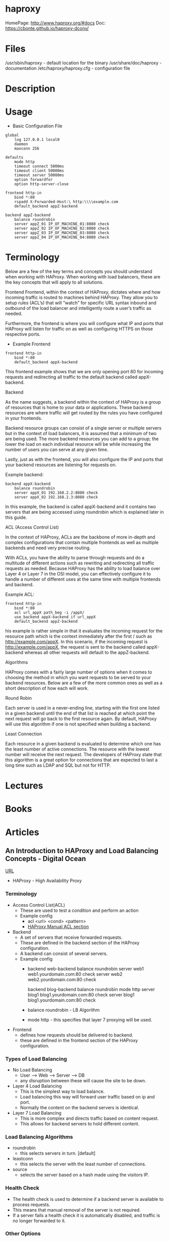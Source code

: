 #+TAGS: web proxy cache lb


* haproxy
HomePage: http://www.haproxy.org/#docs
Doc: https://cbonte.github.io/haproxy-dconv/

* Files
/usr/sbin/haproxy        - default location for the binary
/usr/share/doc/haproxy   - documentation
/etc/haproxy/haproxy.cfg - configuration file 

* Description
* Usage
- Basic Configuration File
#+BEGIN_EXAMPLE
global
    log 127.0.0.1 local0
    daemon
    maxconn 256
 
defaults
    mode http
    timeout connect 5000ms
    timeout client 50000ms
    timeout server 50000ms
    option forwardfor
    option http-server-close
 
frontend http-in
    bind *:80
    rspadd X-Forwarded-Host:\ http:\\\\example.com
    default_backend appZ-backend
 
backend appZ-backend
    balance roundrobin
    server appZ_01 IP_OF_MACHINE_01:8080 check
    server appZ_02 IP_OF_MACHINE_02:8080 check
    server appZ_03 IP_OF_MACHINE_03:8080 check
    server appZ_04 IP_OF_MACHINE_04:8080 check
#+END_EXAMPLE

* Terminology
Below are a few of the key terms and concepts you should understand when working with HAProxy. When working with load balancers, these are the key concepts that will apply to all solutions. 

Frontend
Frontend, within the context of HAProxy, dictates where and how incoming traffic is routed to machines behind HAProxy. They allow you to setup rules (ACL’s) that will “watch” for specific URL syntax inbound and outbound of the load balancer and intelligently route a user’s traffic as needed.

Furthermore, the frontend is where you will configure what IP and ports that HAProxy will listen for traffic on as well as configuring HTTPS on those respective ports. 

- Example Frontend
#+BEGIN_EXAMPLE
frontend http-in
    bind *:80
    default_backend appX-backend 
#+END_EXAMPLE

This frontend example shows that we are only opening port 80 for incoming requests and redirecting all traffic to the default backend called appX-backend. 

Backend 

As the name suggests, a backend within the context of HAProxy is a group of resources that is home to your data or applications. These backend resources are where traffic will get routed by the rules you have configured in your frontends. 

Backend resource groups can consist of a single server or multiple servers but in the context of load balancers, it is assumed that a minimum of two are being used. The more backend resources you can add to a group; the lower the load on each individual resource will be while increasing the number of users you can serve at any given time. 

Lastly, just as with the frontend, you will also configure the IP and ports that your backend resources are listening for requests on. 

Example backend:
#+BEGIN_EXAMPLE
backend appX-backend
    balance roundrobin
    server appX_01 192.168.2.2:8080 check
    server appX_02 192.168.2.3:8080 check
#+END_EXAMPLE

In this example, the backend is called appX-backend and it contains two servers that are being accessed using roundrobin which is explained later in this guide. 

ACL (Access Control List)

In the context of HAProxy, ACLs are the backbone of more in-depth and complex configurations that contain multiple frontends as well as multiple backends and need very precise routing.

With ACLs, you have the ability to parse through requests and do a multitude of different actions such as rewriting and redirecting all traffic requests as needed. Because HAProxy has the ability to load balance over Layer 4 or Layer 7 in the OSI model, you can effectively configure it to handle a number of different uses at the same time with multiple frontends and backend.

Example ACL:
#+BEGIN_EXAMPLE
frontend http-in
    bind *:80
    acl url_appX path_beg -i /appX/
    use_backend appX-backend if url_appX
    default_backend appZ-backend 
#+END_EXAMPLE

his example is rather simple in that it evaluates the incoming request for the resource path which is the context immediately after the first / such as http://example.com/appX. In this scenario, if the incoming request is http://example.com/appX, the request is sent to the backend called appX-backend whereas all other requests will default to the appZ-backend.


Algorithms 

HAProxy comes with a fairly large number of options when it comes to choosing the method in which you want requests to be served to your backend resources. Below are a few of the more common ones as well as a short description of how each will work. 

Round Robin 

Each server is used in a never-ending line, starting with the first one listed in a given backend until the end of that list is reached at which point the next request will go back to the first resource again. By default, HAProxy will use this algorithm if one is not specified when building a backend. 

Least Connection

Each resource in a given backend is evaluated to determine which one has the least number of active connections. The resource with the lowest number will receive the next request. The developers of HAProxy state that this algorithm is a great option for connections that are expected to last a long time such as LDAP and SQL but not for HTTP.       

* Lectures
* Books
* Articles
** An Introduction to HAProxy and Load Balancing Concepts - Digital Ocean
[[https://www.digitalocean.com/community/tutorials/an-introduction-to-haproxy-and-load-balancing-concepts][URL]]
+ HAProxy - High Availability Proxy

*** Terminology
+ Access Control List(ACL)
  - These are used to test a condition and perform an action
  - Example config
    - acl <url> <cond> <pattern> 
    - [[http://cbonte.github.io/haproxy-dconv/configuration-1.4.html#7][HAProxy Manual ACL section]]
      
+ Backend
  - A set of servers that receive forwarded requests. 
  - These are defined in the backend section of the HAProxy configuration.
  - A backend can consist of several servers.
  - Example config
    - backend web-backend
         balance roundrobin
         server web1 web1.yourdomain.com:80 check
         server web2 web2.yourdomain.com:80 check
    
      backend blog-backend
         balance roundrobin
         mode http
         server blog1 blog1.yourdomain.com:80 check
         server blog1 blog1.yourdomain.com:80 check

    - balance roundrobin - LB Algorithm
    - mode http - this specifies that layer 7 proxying will be used.
      
+ Frontend
  - defines how requests should be delivered to backend.
  - these are defined in the frontend section of the HAProxy configuration.
  

*** Types of Load Balancing
    
+ No Load Balancing
  - User ----> Web ----> Server ----> DB
  - any disruption between these will cause the site to be down.

+ Layer 4 Load Balancing
  - This is the simplest way to load balance.
  - Load balancing this way will forward user traffic based on ip and port.
  - Normally the content on the backend servers is identical.

+ Layer 7 Load Balancing
  - This is more complex and directs traffic based on content request.
  - This allows for backend servers to hold different content.
    
*** Load Balancing Algorithms
    
+ roundrobin
  - this selects servers in turn. [default]

+ leastconn
  - this selects the server with the least number of connections.
    
+ source
  - selects the server based on a hash made using the visitors IP.
    
*** Health Check
    
+ The health check is used to determine if a backend server is available to process requests.	
+ This means that manual removal of the server is not required.
+ If a server fails a health check it is automatically disabled, and traffic is no longer forwarded to it.

*** Other Options
    
+ LVS - Linux Virtual Server 
  - A simple layer 4 load balancer, included with many distros.

+ Nginx
  - A fast and reliable web server that can be used as a proxy and load balancer.
  - Nginx and HAProxy are usually used in conjunction for caching and compression capabilities.
    
*** High Availability
   - A high availability (HA) setup is an infrastructure without a single point of failure. It prevents a single server failure from being a downtime event by adding redundancy to every layer of your architecture. A load balancer facilitates redundancy for the backend layer (web/app servers), but for a true high availability setup, you need to have redundant load balancers as well.
     

+ Basic Set up
  
                                  LB1    App Server1     DB-Server1
    User ----> Flosting IP ---->
                                  LB2    App Server2     DB-Server2

      


